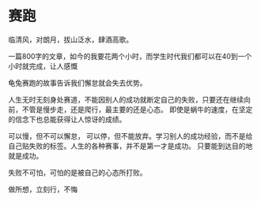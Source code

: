 * 赛跑

临清风，对朗月，拔山泛水，肆酒高歌。

一篇800字的文章，如今的我要花两个小时，而学生时代我们都可以在40到一个小时就完成，让人感慨

龟兔赛跑的故事告诉我们懈怠就会失去优势。

人生无时无刻身处赛道，不能因别人的成功就断定自己的失败，只要还在继续向前，不管是慢步走，还是爬行，最主要的还是心态。
即使是蜗牛的速度，在坚定的信念下也总能获得让人惊讶的成绩。

可以慢，但不可以懈怠， 可以停，但不能放弃。学习别人的成功经验，而不是给自己贴失败的标签。人生的各种赛事，并不是第一才是成功。
只要能到达目的地就是成功。

失败不可怕，可怕的是被自己的心态所打败。

做所想，立刻行，不悔
